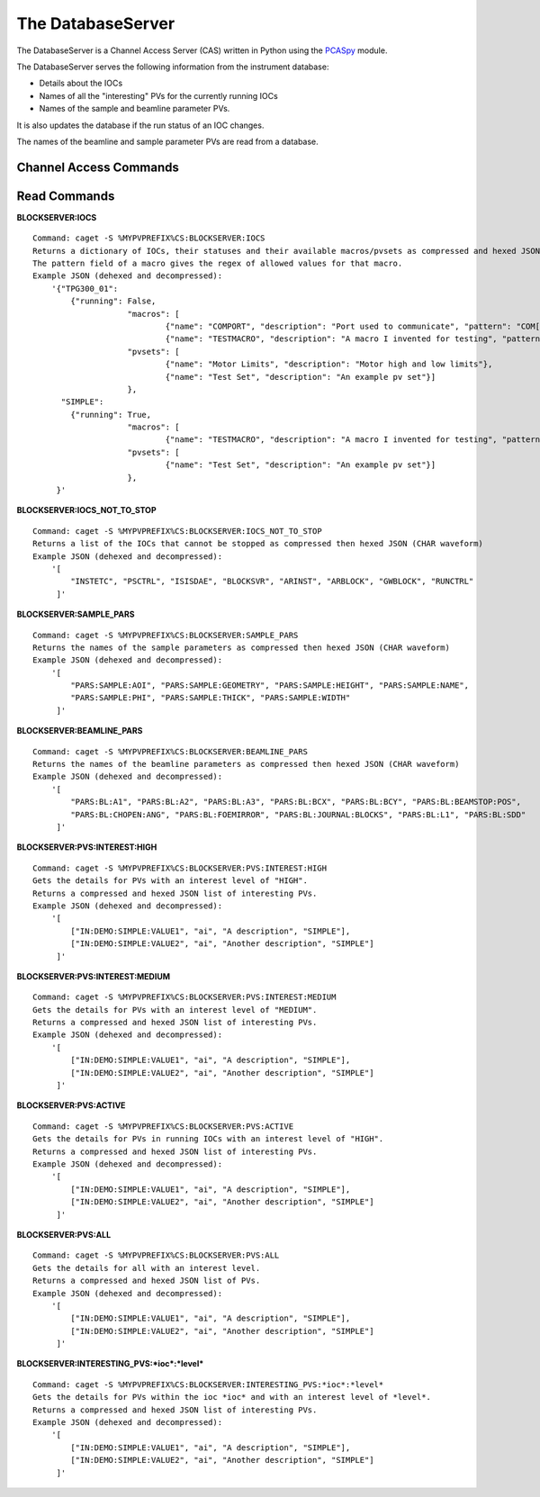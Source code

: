 ******************
The DatabaseServer
******************

The DatabaseServer is a Channel Access Server (CAS) written in Python using the `PCASpy <https://code.google.com/p/pcaspy/>`_ module.

The DatabaseServer serves the following information from the instrument database:

* Details about the IOCs
* Names of all the "interesting" PVs for the currently running IOCs
* Names of the sample and beamline parameter PVs.

It is also updates the database if the run status of an IOC changes.

The names of the beamline and sample parameter PVs are read from a database.

-----------------------
Channel Access Commands
-----------------------

-------------
Read Commands
-------------

**BLOCKSERVER:IOCS**

::

    Command: caget -S %MYPVPREFIX%CS:BLOCKSERVER:IOCS
    Returns a dictionary of IOCs, their statuses and their available macros/pvsets as compressed and hexed JSON (CHAR waveform). 
    The pattern field of a macro gives the regex of allowed values for that macro.
    Example JSON (dehexed and decompressed):
        '{"TPG300_01": 
            {"running": False,
			"macros": [
				{"name": "COMPORT", "description": "Port used to communicate", "pattern": "COM[0-9]+"},
				{"name": "TESTMACRO", "description": "A macro I invented for testing", "pattern": ".*"}]
			"pvsets": [
				{"name": "Motor Limits", "description": "Motor high and low limits"},
				{"name": "Test Set", "description": "An example pv set"}]
			},
          "SIMPLE": 
            {"running": True,
			"macros": [
				{"name": "TESTMACRO", "description": "A macro I invented for testing", "pattern": ".*"}]
			"pvsets": [
				{"name": "Test Set", "description": "An example pv set"}]
			},
         }'

**BLOCKSERVER:IOCS_NOT_TO_STOP**

::

    Command: caget -S %MYPVPREFIX%CS:BLOCKSERVER:IOCS_NOT_TO_STOP
    Returns a list of the IOCs that cannot be stopped as compressed then hexed JSON (CHAR waveform)
    Example JSON (dehexed and decompressed):
        '[
            "INSTETC", "PSCTRL", "ISISDAE", "BLOCKSVR", "ARINST", "ARBLOCK", "GWBLOCK", "RUNCTRL"
         ]'

**BLOCKSERVER:SAMPLE_PARS**

::

    Command: caget -S %MYPVPREFIX%CS:BLOCKSERVER:SAMPLE_PARS
    Returns the names of the sample parameters as compressed then hexed JSON (CHAR waveform)
    Example JSON (dehexed and decompressed):
        '[
            "PARS:SAMPLE:AOI", "PARS:SAMPLE:GEOMETRY", "PARS:SAMPLE:HEIGHT", "PARS:SAMPLE:NAME",
            "PARS:SAMPLE:PHI", "PARS:SAMPLE:THICK", "PARS:SAMPLE:WIDTH"
         ]'

**BLOCKSERVER:BEAMLINE_PARS**

::

    Command: caget -S %MYPVPREFIX%CS:BLOCKSERVER:BEAMLINE_PARS
    Returns the names of the beamline parameters as compressed then hexed JSON (CHAR waveform)
    Example JSON (dehexed and decompressed):
        '[
            "PARS:BL:A1", "PARS:BL:A2", "PARS:BL:A3", "PARS:BL:BCX", "PARS:BL:BCY", "PARS:BL:BEAMSTOP:POS",
            "PARS:BL:CHOPEN:ANG", "PARS:BL:FOEMIRROR", "PARS:BL:JOURNAL:BLOCKS", "PARS:BL:L1", "PARS:BL:SDD"
         ]'

**BLOCKSERVER:PVS:INTEREST:HIGH**

::

    Command: caget -S %MYPVPREFIX%CS:BLOCKSERVER:PVS:INTEREST:HIGH
    Gets the details for PVs with an interest level of "HIGH".
    Returns a compressed and hexed JSON list of interesting PVs.
    Example JSON (dehexed and decompressed):
        '[
            ["IN:DEMO:SIMPLE:VALUE1", "ai", "A description", "SIMPLE"],
            ["IN:DEMO:SIMPLE:VALUE2", "ai", "Another description", "SIMPLE"]
         ]'

**BLOCKSERVER:PVS:INTEREST:MEDIUM**

::

    Command: caget -S %MYPVPREFIX%CS:BLOCKSERVER:PVS:INTEREST:MEDIUM
    Gets the details for PVs with an interest level of "MEDIUM".
    Returns a compressed and hexed JSON list of interesting PVs.
    Example JSON (dehexed and decompressed):
        '[
            ["IN:DEMO:SIMPLE:VALUE1", "ai", "A description", "SIMPLE"],
            ["IN:DEMO:SIMPLE:VALUE2", "ai", "Another description", "SIMPLE"]
         ]'

**BLOCKSERVER:PVS:ACTIVE**

::

    Command: caget -S %MYPVPREFIX%CS:BLOCKSERVER:PVS:ACTIVE
    Gets the details for PVs in running IOCs with an interest level of "HIGH".
    Returns a compressed and hexed JSON list of interesting PVs.
    Example JSON (dehexed and decompressed):
        '[
            ["IN:DEMO:SIMPLE:VALUE1", "ai", "A description", "SIMPLE"],
            ["IN:DEMO:SIMPLE:VALUE2", "ai", "Another description", "SIMPLE"]
         ]'

**BLOCKSERVER:PVS:ALL**

::

    Command: caget -S %MYPVPREFIX%CS:BLOCKSERVER:PVS:ALL
    Gets the details for all with an interest level.
    Returns a compressed and hexed JSON list of PVs.
    Example JSON (dehexed and decompressed):
        '[
            ["IN:DEMO:SIMPLE:VALUE1", "ai", "A description", "SIMPLE"],
            ["IN:DEMO:SIMPLE:VALUE2", "ai", "Another description", "SIMPLE"]
         ]'


**BLOCKSERVER:INTERESTING_PVS:*ioc*:*level***

::

    Command: caget -S %MYPVPREFIX%CS:BLOCKSERVER:INTERESTING_PVS:*ioc*:*level*
    Gets the details for PVs within the ioc *ioc* and with an interest level of *level*.
    Returns a compressed and hexed JSON list of interesting PVs.
    Example JSON (dehexed and decompressed):
        '[
            ["IN:DEMO:SIMPLE:VALUE1", "ai", "A description", "SIMPLE"],
            ["IN:DEMO:SIMPLE:VALUE2", "ai", "Another description", "SIMPLE"]
         ]'
		 
